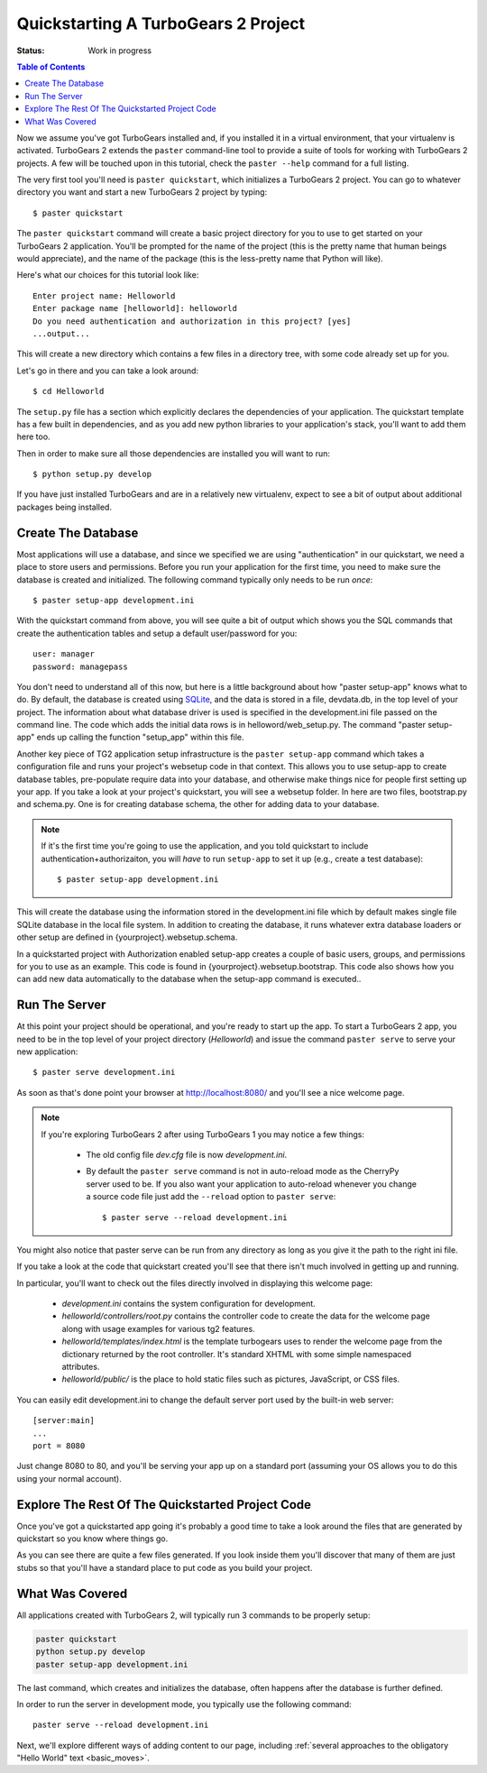 .. _quickstarting:

Quickstarting A TurboGears 2 Project
====================================

.. highlight:: bash

:Status: Work in progress

.. contents:: Table of Contents
    :depth: 2

Now we assume you've got TurboGears installed and, if you installed it
in a virtual environment, that your virtualenv is activated.
TurboGears 2 extends the ``paster`` command-line tool to provide a
suite of tools for working with TurboGears 2 projects. A few will be
touched upon in this tutorial, check the ``paster --help`` command for
a full listing.

The very first tool you'll need is ``paster quickstart``, which
initializes a TurboGears 2 project.  You can go to whatever directory
you want and start a new TurboGears 2 project by typing::

  $ paster quickstart

The ``paster quickstart`` command will create a basic project
directory for you to use to get started on your TurboGears 2
application. You'll be prompted for the name of the project (this is
the pretty name that human beings would appreciate), and the name of
the package (this is the less-pretty name that Python will like).

Here's what our choices for this tutorial look like::

    Enter project name: Helloworld
    Enter package name [helloworld]: helloworld
    Do you need authentication and authorization in this project? [yes]
    ...output...

This will create a new directory which contains a few files in a
directory tree, with some code already set up for you.

Let's go in there and you can take a look around::

   $ cd Helloworld

The ``setup.py`` file has a section which explicitly declares the
dependencies of your application.  The quickstart template has a few
built in dependencies, and as you add new python libraries to your
application's stack, you'll want to add them here too.

Then in order to make sure all those dependencies are installed you
will want to run::

   $ python setup.py develop

If you have just installed TurboGears and are in a relatively new
virtualenv, expect to see a bit of output about additional packages
being installed.


Create The Database
-------------------

Most applications will use a database, and since we specified we are
using "authentication" in our quickstart, we need a place to store
users and permissions.  Before you run your application for the first
time, you need to make sure the database is created and initialized.
The following command typically only needs to be run *once*::

      $ paster setup-app development.ini

With the quickstart command from above, you will see quite a bit of
output which shows you the SQL commands that create the authentication
tables and setup a default user/password for you::

      user: manager
      password: managepass

You don't need to understand all of this now, but here is a little
background about how "paster setup-app" knows what to do.  By default,
the database is created using SQLite_, and the data is stored in a
file, devdata.db, in the top level of your project.  The information
about what database driver is used is specified in the development.ini
file passed on the command line.  The code which adds the initial data
rows is in helloword/web_setup.py.  The command "paster setup-app"
ends up calling the function "setup_app" within this file.


.. todo:: from laurin, decide whether the above section sufficiently
   covers the database creation process (at this time).  I think there
   is some really good information below, but I'm not sure it belongs
   in a "helloworld" tutorial.  Especially the part using
   {yourproject}.  Ideally, I'd think we'd want a brief page on each
   default folder, and how an application starts...  I may be dreaming
   though...

Another key piece of TG2 application setup infrastructure is the ``paster
setup-app`` command which takes a configuration file and runs your project's
websetup code in that context.  This allows you to use setup-app to create
database tables, pre-populate require data into your database, and otherwise
make things nice for people first setting up your app.  If you take a look at
your project's quickstart, you will see a websetup folder.  In here are two
files, bootstrap.py and schema.py.  One is for creating database schema, the
other for adding data to your database.

.. todo:: websetup is a Python module, not a script. Need to update
   the above paragraph.


.. note:: If it's the first time you're going to use the application,
  and you told quickstart to include authentication+authorizaiton, you
  will *have* to run ``setup-app`` to set it up (e.g., create a test
  database)::
  
      $ paster setup-app development.ini



This will create the database using the information stored in the
development.ini file which by default makes single file SQLite
database in the local file system.  In addition to creating the
database, it runs whatever extra database loaders or other setup are
defined in {yourproject}.websetup.schema.

.. todo:: fix websetup.schema again

In a quickstarted project with Authorization enabled setup-app creates
a couple of basic users, groups, and permissions for you to use as an
example.  This code is found in {yourproject}.websetup.bootstrap.
This code also shows how you can add new data automatically to the
database when the setup-app command is executed..

.. todo:: fix websetup mention again

Run The Server
--------------

At this point your project should be operational, and you're ready to
start up the app.  To start a TurboGears 2 app, you need to be in the
top level of your project directory (`Helloworld`) and issue the
command ``paster serve`` to serve your new application::

    $ paster serve development.ini

As soon as that's done point your browser at http://localhost:8080/
and you'll see a nice welcome page.

.. note:: If you're exploring TurboGears 2 after using TurboGears 1
   you may notice a few things:

      * The old config file `dev.cfg` file is now `development.ini`.
      * By default the ``paster serve`` command is not in auto-reload mode as
        the CherryPy server used to be.  If you also want your application to
        auto-reload whenever you change a source code file just add the
        ``--reload`` option to ``paster serve``::

          $ paster serve --reload development.ini

You might also notice that paster serve can be run from any directory
as long as you give it the path to the right ini file.

If you take a look at the code that quickstart created you'll see that
there isn't much involved in getting up and running.

In particular, you'll want to check out the files directly involved in
displaying this welcome page:

  * `development.ini` contains the system configuration for development.
  * `helloworld/controllers/root.py` contains the controller code to create the
    data for the welcome page along with usage examples for various tg2
    features.
  * `helloworld/templates/index.html` is the template turbogears uses to render
    the welcome page from the dictionary returned by the root controller. It's
    standard XHTML with some simple namespaced attributes.
  * `helloworld/public/` is the place to hold static files such as pictures,
    JavaScript, or CSS files.

You can easily edit development.ini to change the default server port
used by the built-in web server::

  [server:main]
  ...
  port = 8080
  
Just change 8080 to 80, and you'll be serving your app up on a
standard port (assuming your OS allows you to do this using your
normal account).


Explore The Rest Of The Quickstarted Project Code
-------------------------------------------------

Once you've got a quickstarted app going it's probably a good time to
take a look around the files that are generated by quickstart so you
know where things go.

.. image:: ../_static/tg2_files.jpg

As you can see there are quite a few files generated. If you look
inside them you'll discover that many of them are just stubs so that
you'll have a standard place to put code as you build your project.

What Was Covered
----------------

All applications created with TurboGears 2, will typically run 3
commands to be properly setup:

.. code-block:: bash

   paster quickstart
   python setup.py develop
   paster setup-app development.ini

The last command, which creates and initializes the database, often
happens after the database is further defined.

In order to run the server in development mode, you typically use the
following command::

   paster serve --reload development.ini

Next, we'll explore different ways of adding content to our page,
including :ref:`several approaches to the obligatory "Hello World"
text <basic_moves>`.


.. _SQLite:  http://www.sqlite.org

.. todo:: laurin added and modified a few things.   please review my changes  
   most of it had to do with expected output from setup.py and setup-app
.. todo:: is there a better way to format manager/managepass, perhaps putting
   it on two separate lines?   Hmmm...  two separate lines now, but I had to remove the "note".
.. todo:: since we mention port, should we also mention changing host to 
   0.0.0.0 for serving to all network interfaces, not just localhost?   
   probably overkill here.    but maybe add somewhere else...
.. todo:: ideally, I'd like to see an expansion of the "explore a quickstarted 
   application".    I think knowing how an application is laid out, 
   gets initialized, starts up, and how some of the basic pieces fit together
   is really valuable information.   Obviously it goes beyond intro material.
